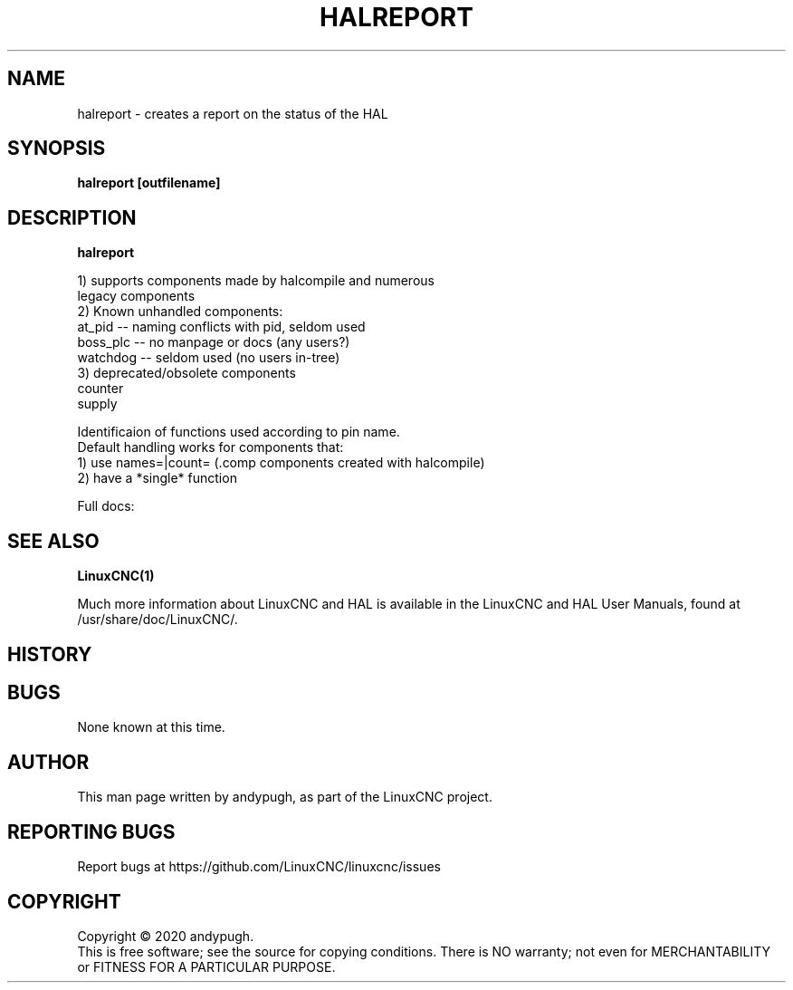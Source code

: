 .\" Copyright (c) 2020 andypugh
.\"
.\" This is free documentation; you can redistribute it and/or
.\" modify it under the terms of the GNU General Public License as
.\" published by the Free Software Foundation; either version 2 of
.\" the License, or (at your option) any later version.
.\"
.\" The GNU General Public License's references to "object code"
.\" and "executables" are to be interpreted as the output of any
.\" document formatting or typesetting system, including
.\" intermediate and printed output.
.\"
.\" This manual is distributed in the hope that it will be useful,
.\" but WITHOUT ANY WARRANTY; without even the implied warranty of
.\" MERCHANTABILITY or FITNESS FOR A PARTICULAR PURPOSE.  See the
.\" GNU General Public License for more details.
.\"
.\" You should have received a copy of the GNU General Public
.\" License along with this manual; if not, write to the Free
.\" Software Foundation, Inc., 51 Franklin Street, Fifth Floor, Boston, MA 02110-1301,
.\" USA.
.\"
.\"
.\"
.TH HALREPORT "1"  "2020-08-26" "LinuxCNC Documentation" "The Enhanced Machine Controller"
.SH NAME
halreport \- creates a report on the status of the HAL
.SH SYNOPSIS
.B  halreport [outfilename]

.SH DESCRIPTION
\fBhalreport\fR

 1) supports components made by halcompile and numerous
    legacy components
 2) Known unhandled components:
    at_pid   -- naming conflicts with pid, seldom used
    boss_plc -- no manpage or docs (any users?)
    watchdog -- seldom used (no users in-tree)
 3) deprecated/obsolete components
    counter
    supply

 Identificaion of functions used according to pin name.
 Default handling works for components that:
 1) use names=|count= (.comp components created with halcompile)
 2) have a *single* function

Full docs: 

.nf http://linuxcnc.org/docs/html/hal/tools.html#_halreport

.SH "SEE ALSO"
\fBLinuxCNC(1)\fR

Much more information about LinuxCNC and HAL is available in the LinuxCNC
and HAL User Manuals, found at /usr/share/doc/LinuxCNC/.

.SH HISTORY

.SH BUGS
None known at this time. 
.PP
.SH AUTHOR
This man page written by andypugh, as part of the LinuxCNC project.
.SH REPORTING BUGS
Report bugs at https://github.com/LinuxCNC/linuxcnc/issues
.SH COPYRIGHT
Copyright \(co 2020 andypugh.
.br
This is free software; see the source for copying conditions.  There is NO
warranty; not even for MERCHANTABILITY or FITNESS FOR A PARTICULAR PURPOSE.
